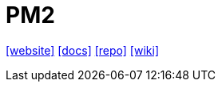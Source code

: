 = PM2
:url-website: https://pm2.io/
:url-docs: https://pm2.io/docs/plus/overview/
:url-repo: https://github.com/Unitech/pm2
:url-wiki: https://en.m.wikipedia.org/wiki/PM2_(software)

{url-website}[[website\]]
{url-docs}[[docs\]]
{url-repo}[[repo\]]
{url-wiki}[[wiki\]]

